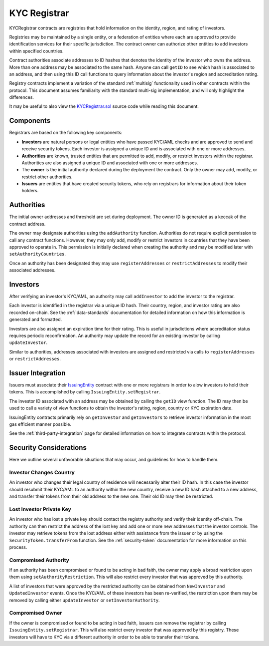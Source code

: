 .. _kyc-registrar:

#############
KYC Registrar
#############
KYCRegistrar contracts are registries that hold information on the identity, region, and rating of investors.

Registries may be maintained by a single entity, or a federation of entities where each are approved to provide identification services for their specific jurisdiction. The contract owner can authorize other entities to add investors within specified countries.

Contract authorities associate addresses to ID hashes that denotes the identity of the investor who owns the address. More than one address may be associated to the same hash. Anyone can call ``getID`` to see which hash is associated to an address, and then using this ID call functions to query information about the investor's region and accreditation rating.

Registry contracts implement a variation of the standard
:ref:`multisig` functionality used in other contracts within
the protocol. This document assumes familiarity with the standard
multi-sig implementation, and will only highlight the differences.

It may be useful to also view the
`KYCRegistrar.sol <https://github.com/SFT-Protocol/security-token/tree/master/contracts/KYCRegistrar.sol>`__ source
code while reading this document.

Components
----------

Registrars are based on the following key components:

-  **Investors** are natural persons or legal entities who have passed
   KYC/AML checks and are approved to send and receive security tokens.
   Each investor is assigned a unique ID and is associated with one or
   more addresses.
-  **Authorities** are known, trusted entities that are permitted to
   add, modify, or restrict investors within the registrar. Authorities
   are also assigned a unique ID and associated with one or more
   addresses.
-  The **owner** is the initial authority declared during the deployment
   the contract. Only the owner may add, modify, or restrict other
   authorities.
-  **Issuers** are entities that have created security tokens, who rely
   on registrars for information about their token holders.

Authorities
-----------

The initial owner addresses and threshold are set during deployment. The
owner ID is generated as a keccak of the contract address.

The owner may designate authorities using the ``addAuthority`` function.
Authorities do not require explicit permission to call any contract
functions. However, they may only add, modify or restrict investors in
countries that they have been approved to operate in. This permission is
initially declared when creating the authority and may be modified later
with ``setAuthorityCountries``.

Once an authority has been designated they may use ``registerAddresses``
or ``restrictAddresses`` to modify their associated addresses.

Investors
---------

After verifying an investor's KYC/AML, an authority may call
``addInvestor`` to add the investor to the registrar.

Each investor is identified in the registrar via a unique ID hash. Their
country, region, and investor rating are also recorded on-chain. See the :ref:`data-standards` documentation for detailed
information on how this information is generated and formatted.

Investors are also assigned an expiration time for their rating. This is
useful in jurisdictions where accreditation status requires periodic
reconfirmation. An authority may update the record for an existing
investor by calling ``updateInvestor``.

Similar to authorities, addresses associated with investors are assigned
and restricted via calls to ``registerAddresses`` or
``restrictAddresses``.

Issuer Integration
------------------

Issuers must associate their
`IssuingEntity <https://github.com/SFT-Protocol/security-token/tree/master/contracts/IssuingEntity.sol>`__ contract with one or
more registrars in order to alow investors to hold their tokens. This is
accomplished by calling ``IssuingEntity.setRegistrar``.

The investor ID associated with an address may be obtained by calling
the ``getID`` view function. The ID may then be used to call a variety
of view functions to obtain the investor's rating, region, country or
KYC expiration date.

IssuingEntity contracts primarily rely on ``getInvestor`` and
``getInvestors`` to retrieve investor information in the most gas
efficient manner possible.

See the :ref:`third-party-integration` page
for detailed information on how to integrate contracts within the
protocol.

Security Considerations
-----------------------

Here we outline several unfavorable situations that may occur, and
guidelines for how to handle them.

Investor Changes Country
~~~~~~~~~~~~~~~~~~~~~~~~

An investor who changes their legal country of residence will
necessarily alter their ID hash. In this case the investor should
resubmit their KYC/AML to an authority within the new country, receive a
new ID hash attached to a new address, and transfer their tokens from
their old address to the new one. Their old ID may then be restricted.

Lost Investor Private Key
~~~~~~~~~~~~~~~~~~~~~~~~

An investor who has lost a private key should contact the registry
authority and verify their identity off-chain. The authority can then
restrict the address of the lost key and add one or more new addresses
that the investor controls. The investor may retrieve tokens from the
lost address either with assistance from the issuer or by using the
``SecurityToken.transferFrom`` function. See the
:ref:`security-token` documentation for more information
on this process.

Compromised Authority
~~~~~~~~~~~~~~~~~~~~~

If an authority has been compromised or found to be acting in bad faith,
the owner may apply a broad restriction upon them using
``setAuthorityRestriction``. This will also restrict every investor that
was approved by this authority.

A list of investors that were approved by the restricted authority can
be obtained from ``NewInvestor`` and ``UpdatedInvestor`` events. Once
the KYC/AML of these investors has been re-verified, the restriction
upon them may be removed by calling either ``updateInvestor`` or
``setInvestorAuthority``.

Compromised Owner
~~~~~~~~~~~~~~~~~

If the owner is compromised or found to be acting in bad faith, issuers
can remove the registrar by calling ``IssuingEntity.setRegistrar``. This
will also restrict every investor that was approved by this registry.
These investors will have to KYC via a different authority in order to
be able to transfer their tokens.
